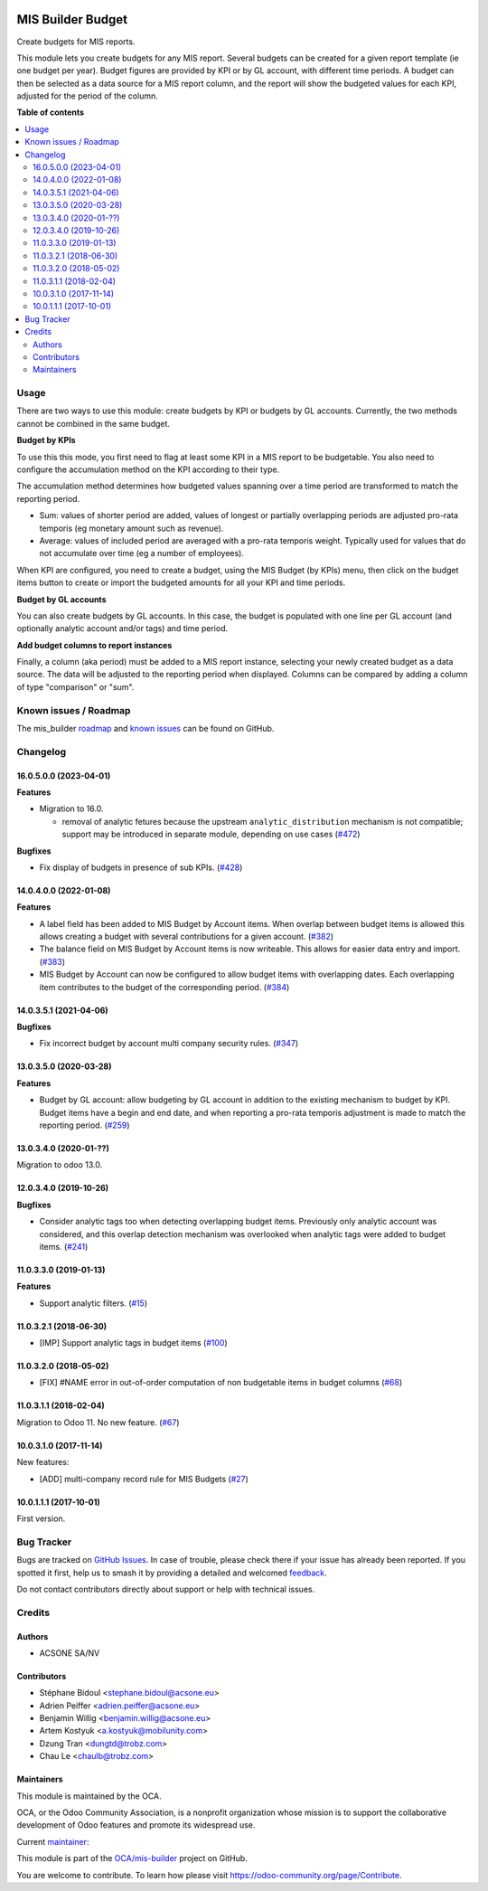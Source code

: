 .. image:: https://odoo-community.org/readme-banner-image
   :target: https://odoo-community.org/get-involved?utm_source=readme
   :alt: Odoo Community Association

==================
MIS Builder Budget
==================

.. 
   !!!!!!!!!!!!!!!!!!!!!!!!!!!!!!!!!!!!!!!!!!!!!!!!!!!!
   !! This file is generated by oca-gen-addon-readme !!
   !! changes will be overwritten.                   !!
   !!!!!!!!!!!!!!!!!!!!!!!!!!!!!!!!!!!!!!!!!!!!!!!!!!!!
   !! source digest: sha256:e6c85a5b1e48953e845e2ca7648aa174fded3ec5ec8bfcc6200f44cab1eb8897
   !!!!!!!!!!!!!!!!!!!!!!!!!!!!!!!!!!!!!!!!!!!!!!!!!!!!

.. |badge1| image:: https://img.shields.io/badge/maturity-Production%2FStable-green.png
    :target: https://odoo-community.org/page/development-status
    :alt: Production/Stable
.. |badge2| image:: https://img.shields.io/badge/license-AGPL--3-blue.png
    :target: http://www.gnu.org/licenses/agpl-3.0-standalone.html
    :alt: License: AGPL-3
.. |badge3| image:: https://img.shields.io/badge/github-OCA%2Fmis--builder-lightgray.png?logo=github
    :target: https://github.com/OCA/mis-builder/tree/18.0/mis_builder_budget
    :alt: OCA/mis-builder
.. |badge4| image:: https://img.shields.io/badge/weblate-Translate%20me-F47D42.png
    :target: https://translation.odoo-community.org/projects/mis-builder-18-0/mis-builder-18-0-mis_builder_budget
    :alt: Translate me on Weblate
.. |badge5| image:: https://img.shields.io/badge/runboat-Try%20me-875A7B.png
    :target: https://runboat.odoo-community.org/builds?repo=OCA/mis-builder&target_branch=18.0
    :alt: Try me on Runboat

|badge1| |badge2| |badge3| |badge4| |badge5|

Create budgets for MIS reports.

This module lets you create budgets for any MIS report. Several budgets
can be created for a given report template (ie one budget per year).
Budget figures are provided by KPI or by GL account, with different time
periods. A budget can then be selected as a data source for a MIS report
column, and the report will show the budgeted values for each KPI,
adjusted for the period of the column.

**Table of contents**

.. contents::
   :local:

Usage
=====

There are two ways to use this module: create budgets by KPI or budgets
by GL accounts. Currently, the two methods cannot be combined in the
same budget.

**Budget by KPIs**

To use this this mode, you first need to flag at least some KPI in a MIS
report to be budgetable. You also need to configure the accumulation
method on the KPI according to their type.

The accumulation method determines how budgeted values spanning over a
time period are transformed to match the reporting period.

- Sum: values of shorter period are added, values of longest or
  partially overlapping periods are adjusted pro-rata temporis (eg
  monetary amount such as revenue).
- Average: values of included period are averaged with a pro-rata
  temporis weight. Typically used for values that do not accumulate over
  time (eg a number of employees).

When KPI are configured, you need to create a budget, using the MIS
Budget (by KPIs) menu, then click on the budget items button to create
or import the budgeted amounts for all your KPI and time periods.

**Budget by GL accounts**

You can also create budgets by GL accounts. In this case, the budget is
populated with one line per GL account (and optionally analytic account
and/or tags) and time period.

**Add budget columns to report instances**

Finally, a column (aka period) must be added to a MIS report instance,
selecting your newly created budget as a data source. The data will be
adjusted to the reporting period when displayed. Columns can be compared
by adding a column of type "comparison" or "sum".

Known issues / Roadmap
======================

The mis_builder
`roadmap <https://github.com/OCA/mis-builder/issues?q=is%3Aopen+is%3Aissue+label%3Aenhancement>`__
and `known
issues <https://github.com/OCA/mis-builder/issues?q=is%3Aopen+is%3Aissue+label%3Abug>`__
can be found on GitHub.

Changelog
=========

16.0.5.0.0 (2023-04-01)
-----------------------

**Features**

- Migration to 16.0.

  - removal of analytic fetures because the upstream
    ``analytic_distribution`` mechanism is not compatible; support may
    be introduced in separate module, depending on use cases
    (`#472 <https://github.com/OCA/mis-builder/issues/472>`__)

**Bugfixes**

- Fix display of budgets in presence of sub KPIs.
  (`#428 <https://github.com/OCA/mis-builder/issues/428>`__)

14.0.4.0.0 (2022-01-08)
-----------------------

**Features**

- A label field has been added to MIS Budget by Account items. When
  overlap between budget items is allowed this allows creating a budget
  with several contributions for a given account.
  (`#382 <https://github.com/OCA/mis-builder/issues/382>`__)
- The balance field on MIS Budget by Account items is now writeable.
  This allows for easier data entry and import.
  (`#383 <https://github.com/OCA/mis-builder/issues/383>`__)
- MIS Budget by Account can now be configured to allow budget items with
  overlapping dates. Each overlapping item contributes to the budget of
  the corresponding period.
  (`#384 <https://github.com/OCA/mis-builder/issues/384>`__)

14.0.3.5.1 (2021-04-06)
-----------------------

**Bugfixes**

- Fix incorrect budget by account multi company security rules.
  (`#347 <https://github.com/OCA/mis-builder/issues/347>`__)

13.0.3.5.0 (2020-03-28)
-----------------------

**Features**

- Budget by GL account: allow budgeting by GL account in addition to the
  existing mechanism to budget by KPI. Budget items have a begin and end
  date, and when reporting a pro-rata temporis adjustment is made to
  match the reporting period.
  (`#259 <https://github.com/OCA/mis-builder/issues/259>`__)

13.0.3.4.0 (2020-01-??)
-----------------------

Migration to odoo 13.0.

12.0.3.4.0 (2019-10-26)
-----------------------

**Bugfixes**

- Consider analytic tags too when detecting overlapping budget items.
  Previously only analytic account was considered, and this overlap
  detection mechanism was overlooked when analytic tags were added to
  budget items.
  (`#241 <https://github.com/oca/mis-builder/issues/241>`__)

11.0.3.3.0 (2019-01-13)
-----------------------

**Features**

- Support analytic filters.
  (`#15 <https://github.com/oca/mis-builder/issues/15>`__)

11.0.3.2.1 (2018-06-30)
-----------------------

- [IMP] Support analytic tags in budget items
  (`#100 <https://github.com/OCA/mis-builder/pull/100>`__)

11.0.3.2.0 (2018-05-02)
-----------------------

- [FIX] #NAME error in out-of-order computation of non budgetable items
  in budget columns
  (`#68 <https://github.com/OCA/mis-builder/pull/69>`__)

11.0.3.1.1 (2018-02-04)
-----------------------

Migration to Odoo 11. No new feature.
(`#67 <https://github.com/OCA/mis-builder/pull/67>`__)

10.0.3.1.0 (2017-11-14)
-----------------------

New features:

- [ADD] multi-company record rule for MIS Budgets
  (`#27 <https://github.com/OCA/mis-builder/issues/27>`__)

10.0.1.1.1 (2017-10-01)
-----------------------

First version.

Bug Tracker
===========

Bugs are tracked on `GitHub Issues <https://github.com/OCA/mis-builder/issues>`_.
In case of trouble, please check there if your issue has already been reported.
If you spotted it first, help us to smash it by providing a detailed and welcomed
`feedback <https://github.com/OCA/mis-builder/issues/new?body=module:%20mis_builder_budget%0Aversion:%2018.0%0A%0A**Steps%20to%20reproduce**%0A-%20...%0A%0A**Current%20behavior**%0A%0A**Expected%20behavior**>`_.

Do not contact contributors directly about support or help with technical issues.

Credits
=======

Authors
-------

* ACSONE SA/NV

Contributors
------------

- Stéphane Bidoul <stephane.bidoul@acsone.eu>
- Adrien Peiffer <adrien.peiffer@acsone.eu>
- Benjamin Willig <benjamin.willig@acsone.eu>
- Artem Kostyuk <a.kostyuk@mobilunity.com>
- Dzung Tran <dungtd@trobz.com>
- Chau Le <chaulb@trobz.com>

Maintainers
-----------

This module is maintained by the OCA.

.. image:: https://odoo-community.org/logo.png
   :alt: Odoo Community Association
   :target: https://odoo-community.org

OCA, or the Odoo Community Association, is a nonprofit organization whose
mission is to support the collaborative development of Odoo features and
promote its widespread use.

.. |maintainer-sbidoul| image:: https://github.com/sbidoul.png?size=40px
    :target: https://github.com/sbidoul
    :alt: sbidoul

Current `maintainer <https://odoo-community.org/page/maintainer-role>`__:

|maintainer-sbidoul| 

This module is part of the `OCA/mis-builder <https://github.com/OCA/mis-builder/tree/18.0/mis_builder_budget>`_ project on GitHub.

You are welcome to contribute. To learn how please visit https://odoo-community.org/page/Contribute.
